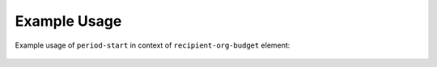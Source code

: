 Example Usage
~~~~~~~~~~~~~
Example usage of ``period-start`` in context of ``recipient-org-budget`` element:

	.. literalinclude:: ../../../organisation-standard-example-1.04-annotated.xml
		:language: xml
		:start-after: <!--recipient-org-budget starts-->
		:end-before: <!--recipient-org-budget ends-->

